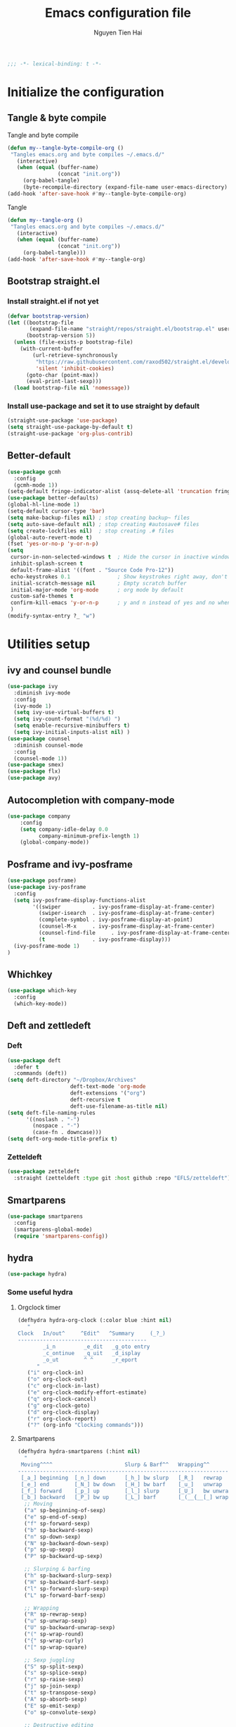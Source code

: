 #+TITLE: Emacs configuration file
#+AUTHOR: Nguyen Tien Hai
#+BABEL: :cache yes
#+PROPERTY: header-args :tangle ~/.emacs.d/init.el
#+BEGIN_SRC emacs-lisp
;;; -*- lexical-binding: t -*-
#+END_SRC


* Initialize the configuration
** Tangle & byte compile

Tangle and byte compile

#+BEGIN_SRC emacs-lisp :tangle yes
  (defun my--tangle-byte-compile-org ()
   "Tangles emacs.org and byte compiles ~/.emacs.d/"
     (interactive)
     (when (equal (buffer-name)
                  (concat "init.org"))
       (org-babel-tangle)
       (byte-recompile-directory (expand-file-name user-emacs-directory) 0)))
  (add-hook 'after-save-hook #'my--tangle-byte-compile-org)
#+END_SRC

Tangle

#+BEGIN_SRC emacs-lisp :tangle yes
(defun my--tangle-org ()
 "Tangles emacs.org and byte compiles ~/.emacs.d/"
   (interactive)
   (when (equal (buffer-name)
                (concat "init.org"))
     (org-babel-tangle)))
(add-hook 'after-save-hook #'my--tangle-org)

#+END_SRC
** Bootstrap straight.el
*** Install straight.el if not yet
#+BEGIN_SRC emacs-lisp :tangle yes
(defvar bootstrap-version)
(let ((bootstrap-file
       (expand-file-name "straight/repos/straight.el/bootstrap.el" user-emacs-directory))
      (bootstrap-version 5))
  (unless (file-exists-p bootstrap-file)
    (with-current-buffer
        (url-retrieve-synchronously
         "https://raw.githubusercontent.com/raxod502/straight.el/develop/install.el"
         'silent 'inhibit-cookies)
      (goto-char (point-max))
      (eval-print-last-sexp)))
  (load bootstrap-file nil 'nomessage))
#+END_SRC
*** Install use-package and set it to use straight by default
#+BEGIN_SRC emacs-lisp :tangle yes
(straight-use-package 'use-package)
(setq straight-use-package-by-default t)
(straight-use-package 'org-plus-contrib)
#+END_SRC

** Better-default 
#+begin_src emacs-lisp
  (use-package gcmh
    :config
    (gcmh-mode 1))
  (setq-default fringe-indicator-alist (assq-delete-all 'truncation fringe-indicator-alist))
  (use-package better-defaults)
  (global-hl-line-mode 1)
  (setq-default cursor-type 'bar)
  (setq make-backup-files nil) ; stop creating backup~ files
  (setq auto-save-default nil) ; stop creating #autosave# files
  (setq create-lockfiles nil)  ; stop creating .# files
  (global-auto-revert-mode t)
  (fset 'yes-or-no-p 'y-or-n-p)
  (setq
   cursor-in-non-selected-windows t  ; Hide the cursor in inactive windows
   inhibit-splash-screen t
   default-frame-alist '((font . "Source Code Pro-12"))
   echo-keystrokes 0.1               ; Show keystrokes right away, don't show the message in the scratch buffe
   initial-scratch-message nil       ; Empty scratch buffer
   initial-major-mode 'org-mode      ; org mode by default
   custom-safe-themes t
   confirm-kill-emacs 'y-or-n-p      ; y and n instead of yes and no when quitting
   )
  (modify-syntax-entry ?_ "w")
#+end_src
* Utilities setup
** ivy and counsel bundle
#+begin_src emacs-lisp
  (use-package ivy
    :diminish ivy-mode
    :config
    (ivy-mode 1)
    (setq ivy-use-virtual-buffers t)
    (setq ivy-count-format "(%d/%d) ")
    (setq enable-recursive-minibuffers t)
    (setq ivy-initial-inputs-alist nil) )
  (use-package counsel
    :diminish counsel-mode
    :config
    (counsel-mode 1))
  (use-package smex)
  (use-package flx)
  (use-package avy)
#+end_src

** Autocompletion with company-mode
#+begin_src emacs-lisp
  (use-package company
      :config
      (setq company-idle-delay 0.0
            company-minimum-prefix-length 1)
      (global-company-mode))
#+end_src
** Posframe and ivy-posframe
#+begin_src emacs-lisp
  (use-package posframe)
  (use-package ivy-posframe
    :config
    (setq ivy-posframe-display-functions-alist
          '((swiper          . ivy-posframe-display-at-frame-center)
            (swiper-isearch  . ivy-posframe-display-at-frame-center)
            (complete-symbol . ivy-posframe-display-at-point)
            (counsel-M-x     . ivy-posframe-display-at-frame-center)
            (counsel-find-file     . ivy-posframe-display-at-frame-center)
            (t               . ivy-posframe-display)))
    (ivy-posframe-mode 1)
  )
#+end_src
** Whichkey
#+begin_src emacs-lisp
  (use-package which-key
    :config
    (which-key-mode))
#+end_src
** Deft and zettledeft
*** Deft
#+begin_src emacs-lisp
  (use-package deft
    :defer t
    :commands (deft))
  (setq deft-directory "~/Dropbox/Archives"
                      deft-text-mode 'org-mode
                      deft-extensions '("org")
                      deft-recursive t
                      deft-use-filename-as-title nil)
  (setq deft-file-naming-rules
        '((noslash . "-")
          (nospace . "-")
          (case-fn . downcase)))
  (setq deft-org-mode-title-prefix t)
#+end_src
*** Zetteldeft
#+begin_src emacs-lisp
  (use-package zetteldeft
    :straight (zetteldeft :type git :host github :repo "EFLS/zetteldeft"))
#+end_src

** Smartparens
#+begin_src emacs-lisp
  (use-package smartparens
    :config
    (smartparens-global-mode)
    (require 'smartparens-config))
#+end_src

** hydra
#+begin_src emacs-lisp
  (use-package hydra)
#+end_src
*** Some useful hydra
**** Orgclock timer
#+begin_src emacs-lisp :tangle yes
  (defhydra hydra-org-clock (:color blue :hint nil)
     "
  Clock   In/out^     ^Edit^   ^Summary     (_?_)
  -----------------------------------------
          _i_n         _e_dit   _g_oto entry
          _c_ontinue   _q_uit   _d_isplay
          _o_ut        ^ ^      _r_eport
        "
     ("i" org-clock-in)
     ("o" org-clock-out)
     ("c" org-clock-in-last)
     ("e" org-clock-modify-effort-estimate)
     ("q" org-clock-cancel)
     ("g" org-clock-goto)
     ("d" org-clock-display)
     ("r" org-clock-report)
     ("?" (org-info "Clocking commands")))
#+end_src
**** Smartparens
#+begin_src emacs-lisp
  (defhydra hydra-smartparens (:hint nil)
    "
   Moving^^^^                       Slurp & Barf^^   Wrapping^^            Sexp juggling^^^^               Destructive
  ------------------------------------------------------------------------------------------------------------------------
   [_a_] beginning  [_n_] down      [_h_] bw slurp   [_R_]   rewrap        [_S_] split   [_t_] transpose   [_c_] change inner  [_w_] copy
   [_e_] end        [_N_] bw down   [_H_] bw barf    [_u_]   unwrap        [_s_] splice  [_A_] absorb      [_C_] change outer
   [_f_] forward    [_p_] up        [_l_] slurp      [_U_]   bw unwrap     [_r_] raise   [_E_] emit        [_k_] kill          [_g_] quit
   [_b_] backward   [_P_] bw up     [_L_] barf       [_(__{__[_] wrap (){}[]   [_j_] join    [_o_] convolute   [_K_] bw kill       [_q_] quit"
    ;; Moving
    ("a" sp-beginning-of-sexp)
    ("e" sp-end-of-sexp)
    ("f" sp-forward-sexp)
    ("b" sp-backward-sexp)
    ("n" sp-down-sexp)
    ("N" sp-backward-down-sexp)
    ("p" sp-up-sexp)
    ("P" sp-backward-up-sexp)

    ;; Slurping & barfing
    ("h" sp-backward-slurp-sexp)
    ("H" sp-backward-barf-sexp)
    ("l" sp-forward-slurp-sexp)
    ("L" sp-forward-barf-sexp)

    ;; Wrapping
    ("R" sp-rewrap-sexp)
    ("u" sp-unwrap-sexp)
    ("U" sp-backward-unwrap-sexp)
    ("(" sp-wrap-round)
    ("{" sp-wrap-curly)
    ("[" sp-wrap-square)

    ;; Sexp juggling
    ("S" sp-split-sexp)
    ("s" sp-splice-sexp)
    ("r" sp-raise-sexp)
    ("j" sp-join-sexp)
    ("t" sp-transpose-sexp)
    ("A" sp-absorb-sexp)
    ("E" sp-emit-sexp)
    ("o" sp-convolute-sexp)

    ;; Destructive editing
    ("c" sp-change-inner :exit t)
    ("C" sp-change-enclosing :exit t)
    ("k" sp-kill-sexp)
    ("K" sp-backward-kill-sexp)
    ("w" sp-copy-sexp)

    ("q" nil)
    ("g" nil))
#+end_src
**** Lsp mode
#+begin_src emacs-lisp :tangle yes
  (defhydra hydra-lsp (:exit t :hint nil)
    "
   Buffer^^               Server^^                   Symbol
  -------------------------------------------------------------------------------------
   [_f_] format           [_M-r_] restart            [_d_] declaration  [_i_] implementation  [_o_] documentation
   [_m_] imenu            [_S_]   shutdown           [_D_] definition   [_t_] type            [_r_] rename
   [_x_] execute action   [_M-s_] describe session   [_R_] references   [_s_] signature"
    ("d" lsp-find-declaration)
    ("D" lsp-ui-peek-find-definitions)
    ("R" lsp-ui-peek-find-references)
    ("i" lsp-ui-peek-find-implementation)
    ("t" lsp-find-type-definition)
    ("s" lsp-signature-help)
    ("o" lsp-describe-thing-at-point)
    ("r" lsp-rename)

    ("f" lsp-format-buffer)
    ("m" lsp-ui-imenu)
    ("x" lsp-execute-code-action)

    ("M-s" lsp-describe-session)
    ("M-r" lsp-restart-workspace)
    ("S" lsp-shutdown-workspace))
#+end_src
**** Apropos commands
#+begin_src emacs-lisp :tangle yes
  (defhydra hydra-apropos (:color blue)
    "Apropos"
    ("a" apropos "apropos")
    ("c" apropos-command "cmd")
    ("d" apropos-documentation "doc")
    ("e" apropos-value "val")
    ("l" apropos-library "lib")
    ("o" apropos-user-option "option")
    ("u" apropos-user-option "option")
    ("v" apropos-variable "var")
    ("i" info-apropos "info")
    ("t" tags-apropos "tags")
    ("z" hydra-customize-apropos/body "customize"))
#+end_src
**** Transposing
#+begin_src emacs-lisp :tangle yes
  (defhydra hydra-transpose (:color red)
  "Transpose"
   ("c" transpose-chars "characters")
   ("w" transpose-words "words")
   ("o" org-transpose-words "Org mode words")
   ("l" transpose-lines "lines")
   ("s" transpose-sentences "sentences")
   ("e" org-transpose-elements "Org mode elements")
   ("p" transpose-paragraphs "paragraphs")
   ("t" org-table-transpose-table-at-point "Org mode table")
   ("q" nil "cancel" :blue color))
#+end_src
**** Rectangle operation
#+begin_src emacs-lisp :tangle yes
  (defhydra hydra-rectangle (:body-pre (rectangle-mark-mode 1)
                                       :color pink
                                       :hint nil
                                       :post (deactivate-mark))
    "
    ^_u_^       _w_ copy      _o_pen       _N_umber-lines            |\\     -,,,--,,_
  _n_   _i_     _y_ank        _t_ype       _e_xchange-point          /,`.-'`'   ..  \-;;,_
    ^_e_^       _d_ kill      _c_lear      _r_eset-region-mark      |,4-  ) )_   .;.(  `'-'
  ^^^^          _U_ndo        _g_ quit     ^ ^                     '---''(./..)-'(_\_)
  "
   ("u" rectangle-previous-line)
   ("e" rectangle-next-line)
   ("n" rectangle-backward-char)
   ("i" rectangle-forward-char)
   ("d" kill-rectangle)                    ;; C-x r k
   ("y" yank-rectangle)                    ;; C-x r y
   ("w" copy-rectangle-as-kill)            ;; C-x r M-w
   ("o" open-rectangle)                    ;; C-x r o
   ("t" string-rectangle)                  ;; C-x r t
   ("c" clear-rectangle)                   ;; C-x r c
   ("e" rectangle-exchange-point-and-mark) ;; C-x C-x
   ("N" rectangle-number-lines)            ;; C-x r N
   ("r" (if (region-active-p)
            (deactivate-mark)
          (rectangle-mark-mode 1)))
   ("U" undo nil)
   ("g" nil))
#+end_src
** Undotree

#+begin_src emacs-lisp
  (use-package undo-tree
    :config
    (global-undo-tree-mode))
#+end_src
** Deadgrep
#+begin_src emacs-lisp 
  (use-package deadgrep)
#+end_src
** Org-helm-rifle
#+begin_src emacs-lisp :tangle yes
  (use-package helm-org-rifle)
  (defun hai/helm-org-rifle-archives ()
    "Rifle through Archives folder"
    (interactive)
    (helm-org-rifle-directories "~/Dropbox/orggtd/"))
#+end_src
** Org-webtools
#+begin_src emacs-lisp
  (use-package org-web-tools)
#+end_src
** Elfeed
*** Elfeed itself
  #+begin_src emacs-lisp :tangle yes
    (use-package elfeed)
  #+end_src
*** Elfeed-org
#+begin_src emacs-lisp
  (use-package elfeed-org
    :config
    (elfeed-org)
    (setq rmh-elfeed-org-files (list "~/.emacs.d/elfeed.org")))
#+end_src
** Yasnippet
#+begin_src emacs-lisp
  (use-package yasnippet
    :config
    (yas-global-mode 1)
    (setq yas-snippet-dirs
          '("~/.emacs.d/snippets/")))
#+end_src
** org-protocol-capture-html
#+begin_src emacs-lisp
  (require 'org-protocol)
  (use-package org-protocol-capture-html
    :straight (org-protocol-capture-html :type git :host github :repo "alphapapa/org-protocol-capture-html"))
#+end_src
** pdf-tools
#+begin_src emacs-lisp
  (use-package pdf-tools
    :config
    (pdf-tools-install))
#+end_src
* Orgmode setup
** General setup
#+BEGIN_SRC emacs-lisp :tangle yes
  (add-hook 'org-mode-hook 'org-indent-mode)
  (setq org-refile-use-outline-path 'file)
  (setq org-use-fast-todo-selection t)
  (setq org-treat-S-cursor-todo-selection-as-state-change nil)
  (setq org-agenda-time-grid
        (quote
         ((daily today remove-match)
          (900 1100 1300 1500 1700)
          "......" "----------------")))
  (setq org-outline-path-complete-in-steps nil)
  (setq org-refile-allow-creating-parent-nodes 'confirm)
  (setq org-refile-targets '((org-refile-files :maxlevel . 3)))

#+END_SRC
** Org-noter
#+begin_src emacs-lisp
  (use-package org-noter)
#+end_src
** Agenda setup
#+BEGIN_SRC emacs-lisp :tangle yes
(require 'org-habit)
(setq spacemacs-theme-org-agenda-height nil
      org-agenda-start-day "-1d"
      org-agenda-skip-scheduled-if-done t
      org-agenda-skip-deadline-if-done t
      org-agenda-include-deadlines t
      org-agenda-include-diary t
      org-agenda-block-separator nil
      org-agenda-compact-blocks t
      org-agenda-start-with-log-mode t)
#+END_SRC
*** Habit and clocking
#+BEGIN_SRC emacs-lisp :tangle yes
(setq  org-habit-following-days 7
       org-habit-preceding-days 10
       org-habit-show-habits-only-for-today t)
(setq org-agenda-tags-column -102)
(setq org-habit-graph-column 50)
(setq org-clock-out-remove-zero-time-clocks t)
(setq org-clock-out-when-done t)
(setq org-clock-persist t)
#+END_SRC
** Org-todo-keywords
#+BEGIN_SRC emacs-lisp :tangle yes
  (custom-declare-face '+org-todo-active '((t (:inherit (bold font-lock-constant-face org-todo)))) "")
  (custom-declare-face '+org-todo-project '((t (:inherit (bold font-lock-doc-face org-todo)))) "")
  (custom-declare-face '+org-todo-onhold '((t (:inherit (bold warning org-todo)))) "")
  (setq org-todo-keywords
        '((sequence
           "TODO(t)"  ; A task that needs doing & is ready to do
           "NEXT(n)"
           "STRT(s)"  ; A task that is in progress
           "WAIT(w)"  ; Something is holding up this task; or it is paused
           "TOREAD(r)"
           "|"
           "DONE(d)"  ; Task successfully completed
           "PHONE(p)"
           "READ(R)"
           "MEETING(m)"
           "KILL(k)")))
#+END_SRC
*** Org-agenda config
** Org-super-agenda setting
#+BEGIN_SRC emacs-lisp :tangle yes
  (setq org-agenda-files (list "~/Dropbox/orggtd/todo.org"
                               "~/Dropbox/orggtd/mobile.org"
                               "~/Onedrive - ABB/tender.org"))
  (setq org-refile-files (list "~/Dropbox/orggtd/todo.org"
                               "~/Dropbox/orggtd/mobile.org"
                               "~/Onedrive - ABB/tender.org"
                               "~/Dropbox/orggtd/someday.org"
                               "~/Dropbox/orggtd/references.org"))
  (use-package org-super-agenda
    :config
    (org-super-agenda-mode))
  (setq org-agenda-custom-commands
        '(("z" "Super zaen view"
           ((agenda "" ((org-agenda-span 5)
                        (org-super-agenda-groups
                         '((:name "Habit"
                                  :habit t)

                           (:name "Schedule"
                                  :time-grid t
                                  :scheduled t
                                  :order 2)
                           (:discard (:anything t))))))

            (alltodo "" ((org-agenda-overriding-header "Refile")
                         (org-super-agenda-groups
                          '((:name none
                                   :tag "REFILE"
                                   )
                            (:discard (:anything t))
                            ))))

            (alltodo "" ((org-agenda-overriding-header "Project Task")
                        (org-agenda-skip-function 'bh/skip-non-project-tasks)
                        (org-super-agenda-groups
                         '((:discard (:tag "REFILE"))
                           (:name none
                                   :todo t
                                   :order 1)))))

            (alltodo "" ((org-agenda-overriding-header "STARTED")
                        (org-agenda-skip-function 'bh/skip-non-project-tasks)
                        (org-super-agenda-groups
                         '((:discard (:tag "REFILE"))
                           (:name none
                                   :todo "STRT"
                                   :order 1)))))

            (alltodo "" ((org-agenda-overriding-header "Active Project")
                         (org-super-agenda-groups
                          '((:discard (:tag "REFILE"))
                            (:name none
                                   :children "NEXT"
                                   :order 1)
                            (:discard (:anything t))))))

            (alltodo "" ((org-agenda-overriding-header "Next Task")
                         (org-super-agenda-groups
                          '((:discard (:tag "REFILE"))
                            (:name none
                                   :discard (:not (:todo "NEXT"))
                                   :discard (:habit)
                                   :order 1)
                            (:name none
                                   :todo "NEXT"
                                   :face (:background "" :underline t))
                            ))))


            (alltodo "" ((org-agenda-overriding-header "Standalone Task")
                         (org-agenda-skip-function 'bh/skip-project-tasks)
                         (org-super-agenda-groups
                          '((:discard (:tag "REFILE"))
                            (:name none
                                   :todo ("TODO" "WAIT")
                                   :order 1)
                            (:discard (:anything t))))))

            (alltodo "" ((org-agenda-overriding-header "Stuck Project")
                         (org-super-agenda-groups
                          '((:discard (:tag "REFILE"))
                            (:name none
                                   :discard (:children "NEXT")
                                   :order 1)
                            (:name none
                                   :discard (:children nil)
                                   :order 1)
                            (:name none
                                   :children todo)))))
            ))
          ("b" "books" alltodo "" ((org-agenda-overriding-header "Books to read")
                                (org-super-agenda-groups
                                 '((:name none
                                          :todo "TOREAD")
                                   (:discard (:anything t))))))
          ))
#+END_SRC
** Org-capture

#+BEGIN_SRC emacs-lisp :tangle yes
  (setq org-capture-templates
        (quote (("t" "todo" entry (file+headline "~/Dropbox/orggtd/todo.org" "Inbox")
                 "* TODO %?\n%U\n%a\n" :clock-in t :clock-resume t)
                ("n" "note" entry (file "~/Dropbox/orggtd/notes.org")
                 "* %? %^G :NOTE:\n%U\n%a\n" :clock-in t :clock-resume t)
                ("w" "Web site" entry (file+headline "~/Dropbox/orggtd/todo.org" "Inbox")
                 "* %a :website:\n\n%U %?\n\n%:initial" :immediate-finish t)
                ("j" "Journal" entry (file+datetree "~/Dropbox/orggtd/journal.org")
                 "* %?\n%U\n" :clock-in t :clock-resume t)
                ("m" "Meeting" entry (file "~/Dropbox/orggtd/todo.org")
                 "* MEETING with %? :MEETING:\n%U" :clock-in t :clock-resume t)
                ("r" "Reading list" entry (file+headline "~/Dropbox/orggtd/todo.org" "ToRead")
                 "* TOREAD %?\n:PROPERTIES:\n:SERIES:\n:AUTHOR:\n:RATING:\n:ADDED:%U\n:END:")
                ("p" "Phone call" entry (file "~/Dropbox/orggtd/todo.org")
                 "* PHONE %? :PHONE:\n%U" :clock-in t :clock-resume t)
                ("h" "Habit" entry (file "~/Dropbox/orggtd/todo.org")
                 "* NEXT %?\nSCHEDULED: <%<%Y-%m-%d %a .+1d>>\n:PROPERTIES:\n:CREATED: %U\n:STYLE: habit\n:REPEAT_TO_STATE: NEXT\n:LOGGING: DONE(!)\n:ARCHIVE: %%s_archive::* Habits\n:END:\n%U\n"
                 ))))
#+END_SRC

** Org-babel setting
   #+begin_src emacs-lisp :tangle yes
          (org-babel-do-load-languages
           'org-babel-load-languages
           '((ruby . t)
             (dot . t)
             (groovy . t)
             (shell . t)
             (python . t)
             (emacs-lisp . t)
             (matlab . t)
             (latex . t)
             (C . t)
             (J . t)
             (java . t)
             (scheme . t)
             (lisp . t)
             (latex . t)
             (R . t)
             (sql . t)
             (calc . t)))

          (eval-when-compile
            (require 'ob-C)
            (require 'ob-ruby)
            (require 'ob-python)
            (require 'ob-scheme)
            (require 'ob-clojure))
          (setq org-confirm-babel-evaluate nil)
   #+end_src

   #+RESULTS:

*** Org babel header
    #+begin_src emacs-lisp :tangle yes
      ;;* Python
      (setq org-babel-default-header-args:python
	    '((:results . "output")))
      (setq org-babel-python-command "python3")

      ;;* Bash
      (setq org-babel-default-header-args:sh
	    '((:results . "verbatim")))
      (setq org-babel-default-header-args:bash
	    '((:results . "verbatim")))

      (setq org-babel-default-header-args:C
	    '((:results . "org")
	      (:exports . "both")))
    #+end_src
* Aesthetic improvement
** Doom themes
#+begin_src emacs-lisp :tangle no
  (use-package doom-themes
    :config
    (setq doom-themes-enable-bold t
          doom-themes-enable-italic t)
    (load-theme 'doom-one t))
#+end_src
** kaolin themes
#+begin_src emacs-lisp
  (use-package kaolin-themes
    :config
    (load-theme 'kaolin-valley-light t))
#+end_src
** Smart-mode-line
#+begin_src emacs-lisp
  (use-package smart-mode-line-atom-one-dark-theme)
  (use-package smart-mode-line
    :config
    (setq sml/theme 'respectful)
    (sml/setup)
    (add-to-list 'sml/replacer-regexp-list '("^~/Dropbox/" ":DBox:")))
#+end_src
* Programming setup
** Magit - the king of git
#+begin_src emacs-lisp :tangle yes
 (use-package magit)
#+END_SRC
** Python with elpy
#+begin_src emacs-lisp :tangle yes
  (use-package elpy
    :config
    (elpy-enable))
#+END_SRC
** Python debugging with realgud
#+begin_src emacs-lisp :tangle yes
  (use-package realgud)
#+END_SRC
** Python with lsp mode
#+begin_src emacs-lisp :tangle no
  (use-package lsp-mode
    :commands lsp
   (use-package company-lsp :commands company-lsp)
  (use-package helm-lsp :commands helm-lsp-workspace-symbol)
#+end_src
** pyvenv
#+begin_src emacs-lisp :tangle yes
  (use-package pyvenv)
#+end_src
** C programming setup
#+begin_src emacs-lisp :tangle yes
  (use-package company-irony
    :config
    (add-to-list 'company-backends 'company-irony))

  (use-package irony
    :hook ((c++-mode-hook . irony-mode)
           (c-mode-hook . irony-mode)
           (irony-mode-hook . irony-cdb-autosetup-compile-options)))
#+end_src
** vterm
#+begin_src emacs-lisp :tangle no
  (use-package vterm)
  (use-package vterm-toggle
    :straight (vterm-toggle :type git :host github :repo "jixiuf/vterm-toggle")
    :config
    (setq vterm-toggle-fullscreen-p nil)
    (add-to-list 'display-buffer-alist
                 '("^v?term.*"
                   (display-buffer-reuse-window display-buffer-at-bottom)
                   (reusable-frames . visible)
                   (window-height . 0.3))))
#+end_src
** rustic - rust mode for emacs
#+begin_src emacs-lisp :tangle yes
  (use-package rustic)
#+end_src
** yaml-mode
#+begin_src emacs-lisp :tangle yes
  (use-package yaml-mode)
#+end_src
* Keybindings for specific modes
** Install general
#+begin_src emacs-lisp
  (use-package general)
#+end_src
** Unbind keybindings
#+begin_src emacs-lisp
  (general-unbind
    "C-/")
#+end_src
** For windows movement
#+BEGIN_SRC emacs-lisp :tangle yes
  (general-define-key
   :keymaps 'global
   "C-x [" 'previous-buffer
   "C-x ]" 'next-buffer
   )
  (use-package ace-window
    :config
    (global-set-key (kbd "M-o") 'ace-window)
    (setq aw-dispatch-always t)
    (setq aw-keys '(?a ?r ?s ?t ?d ?h ?n ?e ?i))
    (defvar aw-dispatch-alist
    '((?x aw-delete-window "Delete Window")
	  (?w aw-swap-window "Swap Windows")
	  (?M aw-move-window "Move Window")
	  (?c aw-copy-window "Copy Window")
	  (?j aw-switch-buffer-in-window "Select Buffer")
	  (?f aw-flip-window)
	  (?u aw-switch-buffer-other-window "Switch Buffer Other Window")
	  (?c aw-split-window-fair "Split Fair Window")
	  (?v aw-split-window-vert "Split Vert Window")
	  (?b aw-split-window-horz "Split Horz Window")
	  (?o delete-other-windows "Delete Other Windows")
	  (?? aw-show-dispatch-help))
    "List of actions for `aw-dispatch-default'.")
  )
#+END_SRC
** For orgmode navigation
#+begin_src emacs-lisp :tangle yes
  (general-define-key
   :keymap 'org-mode-map
   "H-n" 'org-next-visible-heading
   "H-p" 'org-previous-visible-heading
   "H-b" 'org-backward-heading-same-level
   "H-f" 'org-forward-heading-same-level
   "H-o ." 'org-demote-subtree
   "H-o ," 'org-promote-subtree
   )
#+end_src
** Prefix commands
*** Hyper-C prefix
#+begin_src emacs-lisp
  (general-define-key
   :keymaps 'global
   :prefix "H-c"
   "d" '(:ignore t :which-key "Deft")
   "dd" 'deft
   "dn" 'zetteldeft-new-file
   "dN" 'zetteldeft-new-file-and-link
   "dr" 'zetteldeft-file-rename
   "ds" 'zetteldeft-search-at-point
   "dc" 'zetteldeft-search-current-id
   "df" 'zetteldeft-follow-link
   "dF" 'zetteldeft-avy-file-search-ace-window
   "dl" 'zetteldeft-avy-link-search
   "dt" 'zetteldeft-avy-tag-search
   "dT" 'zetteldeft-tag-buffer
   "di" 'zetteldeft-find-file-id-insert
   "dI" 'zetteldeft-find-file-full-title-insert
   "do" 'zetteldeft-find-file
   )
#+end_src
*** Control-C prefix
#+begin_src emacs-lisp
  (general-define-key
   :keymaps 'global
   :prefix "C-c"
   "o" 'org-agenda
   "c" 'org-capture
   "n" '((lambda() (interactive)(org-capture nil "n")) :which-key "Taking notes")
   "f" 'hai/helm-org-rifle-archives
   "w" 'hydra-org-clock/body
   "s" 'hydra-smartparens/body
   "l" 'hydra-lsp/body
   "a" 'hydra-apropos/body
   "t" 'hydra-transpose/body
   "e" 'elfeed
   "r" 'hai/helm-org-rifle-archives
   )
#+end_src
** Non-prefix keybindings
#+begin_src emacs-lisp
  (general-define-key
   :keymaps 'global
   "H-," 'my-pop-local-mark-ring
   "H-." 'unpop-to-mark-command
   "H-<" 'previous-buffer
   "H->" 'next-buffer
   "M-<SPC>" 'set-mark-command
   "C-z" 'undo-tree-undo
   "C-S-z" 'undo-tree-redo
   "C-s" 'swiper-isearch
   "H-t" 'vterm-toggle
   "H-s" 'deadgrep
  )
#+end_src
** Smartparens
#+begin_src emacs-lisp
  (general-define-key
   :keymap 'global
   "C-M-'" 'negative-argument)
  (sp-pair "(" ")" :wrap "H-(")
  (sp-pair "[" "]" :wrap "H-[")
  (sp-pair "{" "}" :wrap "H-{") 

#+end_src
* Helper functions
** Save and navigate back and forth when save
  #+begin_src emacs-lisp
  (defun my-pop-local-mark-ring ()
    (interactive)
    (set-mark-command t))

  (defun unpop-to-mark-command ()
    "Unpop off mark ring. Does nothing if mark ring is empty."
    (interactive)
        (when mark-ring
          (setq mark-ring (cons (copy-marker (mark-marker)) mark-ring))
          (set-marker (mark-marker) (car (last mark-ring)) (current-buffer))
          (when (null (mark t)) (ding))
          (setq mark-ring (nbutlast mark-ring))
          (goto-char (marker-position (car (last mark-ring))))))
#+end_src
** Org-mode helper function

#+BEGIN_SRC emacs-lisp :tangle yes
(defun bh/is-project-p ()
  "Any task with a todo keyword subtask"
  (save-restriction
    (widen)
    (let ((has-subtask)
          (subtree-end (save-excursion (org-end-of-subtree t)))
          (is-a-task (member (nth 2 (org-heading-components)) org-todo-keywords-1)))
      (save-excursion
        (forward-line 1)
        (while (and (not has-subtask)
                    (< (point) subtree-end)
                    (re-search-forward "^\*+ " subtree-end t))
          (when (member (org-get-todo-state) org-todo-keywords-1)
            (setq has-subtask t))))
      (and is-a-task has-subtask))))

(defun bh/find-project-task ()
  "Move point to the parent (project) task if any"
  (save-restriction
    (widen)
    (let ((parent-task (save-excursion (org-back-to-heading 'invisible-ok) (point))))
      (while (org-up-heading-safe)
        (when (member (nth 2 (org-heading-components)) org-todo-keywords-1)
          (setq parent-task (point))))
      (goto-char parent-task)
      parent-task)))

(defun bh/skip-non-tasks ()
  "Show non-project tasks.
Skip project and sub-project tasks, habits, and project related tasks."
  (save-restriction
    (widen)
    (let ((next-headline (save-excursion (or (outline-next-heading) (point-max)))))
      (cond
       ((bh/is-task-p)
        nil)
       (t
        next-headline)))))

(defun bh/skip-project-tasks ()
  "Show non-project tasks.
Skip project and sub-project tasks, habits, and project related tasks."
  (save-restriction
    (widen)
    (let* ((subtree-end (save-excursion (org-end-of-subtree t))))
      (cond
       ((bh/is-project-p)
        subtree-end)
       ((org-is-habit-p)
        subtree-end)
       ((bh/is-project-subtree-p)
        subtree-end)
       (t
        nil)))))

(defun bh/is-task-p ()
  "Any task with a todo keyword and no subtask"
  (save-restriction
    (widen)
    (let ((has-subtask)
          (subtree-end (save-excursion (org-end-of-subtree t)))
          (is-a-task (member (nth 2 (org-heading-components)) org-todo-keywords-1)))
      (save-excursion
        (forward-line 1)
        (while (and (not has-subtask)
                    (< (point) subtree-end)
                    (re-search-forward "^\*+ " subtree-end t))
          (when (member (org-get-todo-state) org-todo-keywords-1)
            (setq has-subtask t))))
      (and is-a-task (not has-subtask)))))

(defun bh/is-project-subtree-p ()
  "Any task with a todo keyword that is in a project subtree.
Callers of this function already widen the buffer view."
  (let ((task (save-excursion (org-back-to-heading 'invisible-ok)
                              (point))))
    (save-excursion
      (bh/find-project-task)
      (if (equal (point) task)
          nil
        t))))


(defun bh/skip-non-project-tasks ()
  "Show project tasks.
Skip project and sub-project tasks, habits, and loose non-project tasks."
  (save-restriction
    (widen)
    (let* ((subtree-end (save-excursion (org-end-of-subtree t)))
           (next-headline (save-excursion (or (outline-next-heading) (point-max)))))
      (cond
       ((bh/is-project-p)
        next-headline)
       ((org-is-habit-p)
        subtree-end)
       ((and (bh/is-project-subtree-p)
             (member (org-get-todo-state) (list "NEXT")))
        subtree-end)
       ((not (bh/is-project-subtree-p))
        subtree-end)
       (t
        nil)))))
#+END_SRC

** Convert Transformer task to Design name
#+begin_src emacs-lisp
  (defun print-prop ()
    (let* ((props (org-entry-properties))
           (tap (cdr (assoc '"TAPCHANGER" props)))
           (mva (cdr (assoc '"MVA" props)))
           (hv (cdr (assoc '"HV" props)))
           (lv (cdr (assoc '"LV" props)))
           (tv (cdr (assoc '"TV" props)))
           (tapping (cdr (assoc '"TAPPING" props)))
           (name (cdr (assoc '"ITEM" props)))
           (vector (cdr (assoc '"VECTOR" props)))
           (cooling (cdr (assoc '"COOLING" props)))
           (str (concat "VT" name "-" hv " " tapping
                        "-" lv
                        "-" tv
                        "-" vector
                        "-" tap
                        "-" cooling)))
      (insert str)
    ))
#+end_src
** Find book and open it with org noter 
#+begin_src emacs-lisp
  (defun my-findbook-counsel-fzf ()
      (interactive)
    (let ((counsel-fzf-cmd "find ~/Dropbox/Calibre | grep -E \"(*.pdf)\" | fzf -f \"%s\" "))
    (counsel-fzf)))
#+end_src
